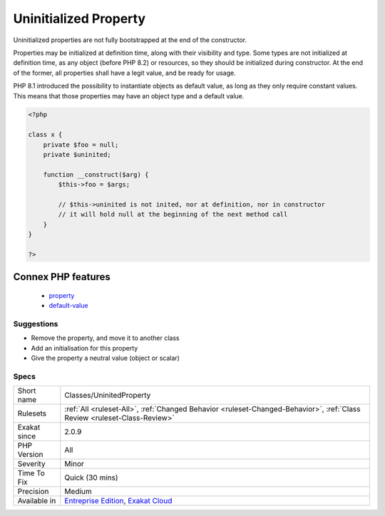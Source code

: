 .. _classes-uninitedproperty:

.. _uninitialized-property:

Uninitialized Property
++++++++++++++++++++++

.. meta::
	:description:
		Uninitialized Property: Uninitialized properties are not fully bootstrapped at the end of the constructor.
	:twitter:card: summary_large_image
	:twitter:site: @exakat
	:twitter:title: Uninitialized Property
	:twitter:description: Uninitialized Property: Uninitialized properties are not fully bootstrapped at the end of the constructor
	:twitter:creator: @exakat
	:twitter:image:src: https://www.exakat.io/wp-content/uploads/2020/06/logo-exakat.png
	:og:image: https://www.exakat.io/wp-content/uploads/2020/06/logo-exakat.png
	:og:title: Uninitialized Property
	:og:type: article
	:og:description: Uninitialized properties are not fully bootstrapped at the end of the constructor
	:og:url: https://exakat.readthedocs.io/en/latest/Reference/Rules/Uninitialized Property.html
	:og:locale: en
Uninitialized properties are not fully bootstrapped at the end of the constructor. 

Properties may be initialized at definition time, along with their visibility and type. Some types are not initialized at definition time, as any object (before PHP 8.2) or resources, so they should be initialized during constructor. At the end of the former, all properties shall have a legit value, and be ready for usage.

PHP 8.1 introduced the possibility to instantiate objects as default value, as long as they only require constant values. This means that those properties may have an object type and a default value.

.. code-block:: php
   
   <?php
   
   class x {
       private $foo = null;
       private $uninited;
       
       function __construct($arg) {
           $this->foo = $args;
           
           // $this->uninited is not inited, nor at definition, nor in constructor
           // it will hold null at the beginning of the next method call
       }
   }
   
   ?>
Connex PHP features
-------------------

  + `property <https://php-dictionary.readthedocs.io/en/latest/dictionary/property.ini.html>`_
  + `default-value <https://php-dictionary.readthedocs.io/en/latest/dictionary/default-value.ini.html>`_


Suggestions
___________

* Remove the property, and move it to another class
* Add an initialisation for this property
* Give the property a neutral value (object or scalar)




Specs
_____

+--------------+--------------------------------------------------------------------------------------------------------------------------+
| Short name   | Classes/UninitedProperty                                                                                                 |
+--------------+--------------------------------------------------------------------------------------------------------------------------+
| Rulesets     | :ref:`All <ruleset-All>`, :ref:`Changed Behavior <ruleset-Changed-Behavior>`, :ref:`Class Review <ruleset-Class-Review>` |
+--------------+--------------------------------------------------------------------------------------------------------------------------+
| Exakat since | 2.0.9                                                                                                                    |
+--------------+--------------------------------------------------------------------------------------------------------------------------+
| PHP Version  | All                                                                                                                      |
+--------------+--------------------------------------------------------------------------------------------------------------------------+
| Severity     | Minor                                                                                                                    |
+--------------+--------------------------------------------------------------------------------------------------------------------------+
| Time To Fix  | Quick (30 mins)                                                                                                          |
+--------------+--------------------------------------------------------------------------------------------------------------------------+
| Precision    | Medium                                                                                                                   |
+--------------+--------------------------------------------------------------------------------------------------------------------------+
| Available in | `Entreprise Edition <https://www.exakat.io/entreprise-edition>`_, `Exakat Cloud <https://www.exakat.io/exakat-cloud/>`_  |
+--------------+--------------------------------------------------------------------------------------------------------------------------+



